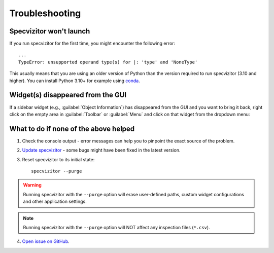 Troubleshooting
===============

Specvizitor won't launch
++++++++++++++++++++++++

If you run specvizitor for the first time, you might encounter the following error::

        ...
        TypeError: unsupported operand type(s) for |: 'type' and 'NoneType'

This usually means that you are using an older version of Python than the version required to run specvizitor (3.10 and higher). You can install Python 3.10+ for example using `conda <https://conda.io/projects/conda/en/latest/user-guide/getting-started.html>`_.

Widget(s) disappeared from the GUI
++++++++++++++++++++++++++++++++++

If a sidebar widget (e.g., :guilabel:`Object Information`) has disappeared from the GUI and you want to bring it back, right click on the empty area in :guilabel:`Toolbar` or :guilabel:`Menu` and click on that widget from the dropdown menu:

.. image:: ../screenshots/restoring_sidebar_widgets.png

What to do if none of the above helped
++++++++++++++++++++++++++++++++++++++

1. Check the console output - error messages can help you to pinpoint the exact source of the problem.

2. `Update specvizitor <../gettingstarted.html#updating-specvizitor>`__ - some bugs might have been fixed in the latest version.

3. Reset specvizitor to its initial state::

        specvizitor --purge

.. warning::

        Running specvizitor with the ``--purge`` option will erase user-defined paths, custom widget configurations and other application settings.

.. note::

        Running specvizitor with the ``--purge`` option will NOT affect any inspection files (``*.csv``).

4. `Open issue on GitHub <https://github.com/ivkram/specvizitor/issues/new?title=Issue%20on%20page%20%2Fuserguide/troubleshooting.html&body=Your%20issue%20content%20here.>`_.

